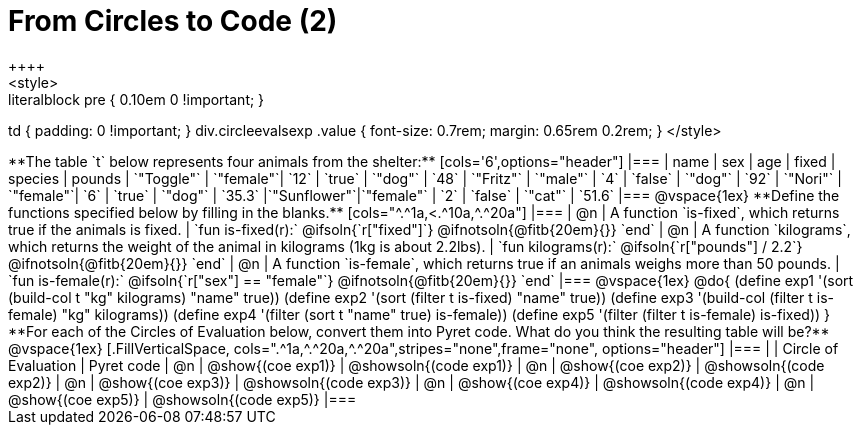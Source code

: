 = From Circles to Code (2)
++++
<style>
.literalblock pre { 0.10em 0 !important; }
td { padding: 0 !important; }
div.circleevalsexp .value { font-size: 0.7rem; margin: 0.65rem 0.2rem; }
</style>
++++

**The table `t` below represents four animals from the shelter:**

[cols='6',options="header"]
|===
| name        | sex       | age   | fixed   | species | pounds
| `"Toggle"`  | `"female"`| `12`  | `true`  | `"dog"` | `48`
| `"Fritz"`   | `"male"`  |  `4`  | `false` | `"dog"` | `92`
| `"Nori"`    | `"female"`|  `6`  | `true`  | `"dog"` | `35.3`
|`"Sunflower"`|`"female"` |  `2`  | `false` | `"cat"` | `51.6`
|===

@vspace{1ex}

**Define the functions specified below by filling in the blanks.**

[cols="^.^1a,<.^10a,^.^20a"]
|===
| @n
| A function `is-fixed`, which returns true if the animals is fixed.
| `fun is-fixed(r):` @ifsoln{`r["fixed"]`} @ifnotsoln{@fitb{20em}{}} `end`

| @n
| A function `kilograms`, which returns the weight of the animal in kilograms (1kg is about 2.2lbs).
| `fun kilograms(r):` @ifsoln{`r["pounds"] / 2.2`} @ifnotsoln{@fitb{20em}{}} `end`

| @n
| A function `is-female`, which returns true if an animals weighs more than 50 pounds.
| `fun is-female(r):` @ifsoln{`r["sex"] == "female"`} @ifnotsoln{@fitb{20em}{}} `end`
|===

@vspace{1ex}

@do{

(define exp1 '(sort (build-col t "kg" kilograms) "name" true))
(define exp2 '(sort (filter t is-fixed) "name" true))
(define exp3 '(build-col (filter t is-female) "kg" kilograms))
(define exp4 '(filter (sort t "name" true) is-female))
(define exp5 '(filter (filter t is-female) is-fixed))

}

**For each of the Circles of Evaluation below, convert them into Pyret code. What do you think the resulting table will be?**

@vspace{1ex}

[.FillVerticalSpace, cols=".^1a,^.^20a,^.^20a",stripes="none",frame="none", options="header"]
|===
|
| Circle of Evaluation
| Pyret code

| @n
| @show{(coe exp1)}
| @showsoln{(code exp1)}

| @n
| @show{(coe exp2)}
| @showsoln{(code exp2)}

| @n
| @show{(coe exp3)}
| @showsoln{(code exp3)}

| @n
| @show{(coe exp4)}
| @showsoln{(code exp4)}

| @n
| @show{(coe exp5)}
| @showsoln{(code exp5)}

|===
